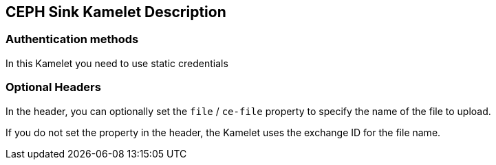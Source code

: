 == CEPH Sink Kamelet Description

=== Authentication methods

In this Kamelet you need to use static credentials

=== Optional Headers

In the header, you can optionally set the `file` / `ce-file` property to specify the name of the file to upload.

If you do not set the property in the header, the Kamelet uses the exchange ID for the file name.
